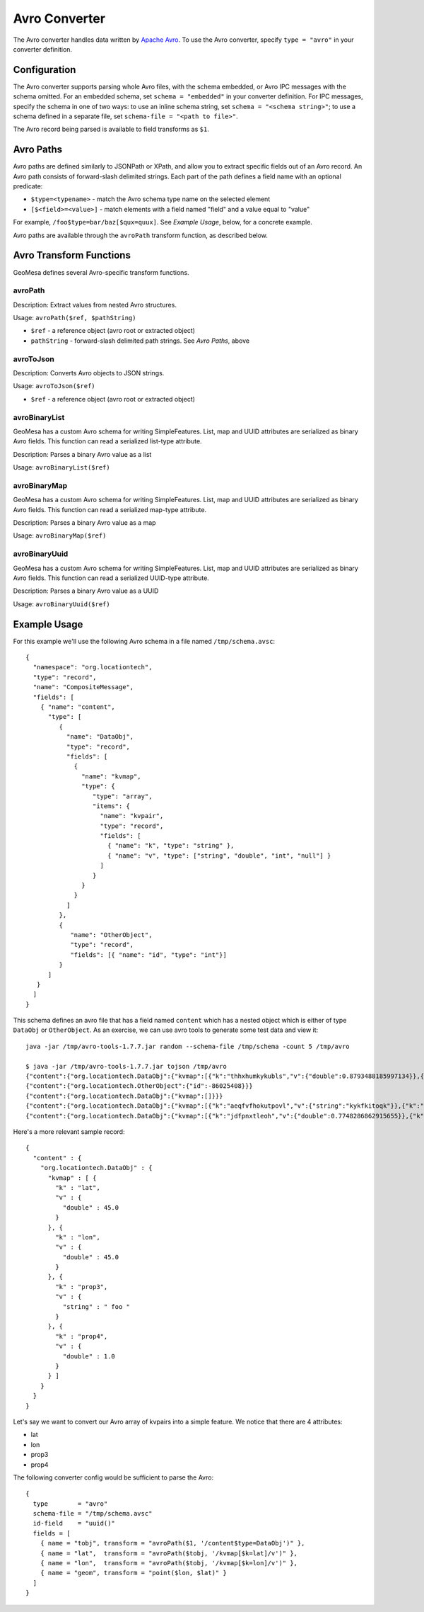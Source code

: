 .. _avro_converter:

Avro Converter
==============

The Avro converter handles data written by `Apache Avro <https://avro.apache.org/>`__. To use the Avro converter,
specify ``type = "avro"`` in your converter definition.

Configuration
-------------

The Avro converter supports parsing whole Avro files, with the schema embedded, or Avro IPC messages with
the schema omitted. For an embedded schema, set ``schema = "embedded"`` in your converter definition.
For IPC messages, specify the schema in one of two ways: to use an inline schema string, set
``schema = "<schema string>"``; to use a schema defined in a separate file, set ``schema-file = "<path to file>"``.

The Avro record being parsed is available to field transforms as ``$1``.

Avro Paths
----------

Avro paths are defined similarly to JSONPath or XPath, and allow you to extract specific fields out of an
Avro record. An Avro path consists of forward-slash delimited strings. Each part of the path defines
a field name with an optional predicate:

*  ``$type=<typename>`` - match the Avro schema type name on the selected element
*  ``[$<field>=<value>]`` - match elements with a field named "field" and a value equal to "value"

For example, ``/foo$type=bar/baz[$qux=quux]``. See `Example Usage`, below, for a concrete example.

Avro paths are available through the ``avroPath`` transform function, as described below.

.. _avro_converter_functions:

Avro Transform Functions
------------------------

GeoMesa defines several Avro-specific transform functions.

avroPath
^^^^^^^^

Description: Extract values from nested Avro structures.

Usage: ``avroPath($ref, $pathString)``

*  ``$ref`` - a reference object (avro root or extracted object)
*  ``pathString`` - forward-slash delimited path strings. See `Avro Paths`, above

avroToJson
^^^^^^^^^^

Description: Converts Avro objects to JSON strings.

Usage: ``avroToJson($ref)``

*  ``$ref`` - a reference object (avro root or extracted object)

avroBinaryList
^^^^^^^^^^^^^^

GeoMesa has a custom Avro schema for writing SimpleFeatures. List, map and UUID attributes are serialized
as binary Avro fields. This function can read a serialized list-type attribute.

Description: Parses a binary Avro value as a list

Usage: ``avroBinaryList($ref)``

avroBinaryMap
^^^^^^^^^^^^^

GeoMesa has a custom Avro schema for writing SimpleFeatures. List, map and UUID attributes are serialized
as binary Avro fields. This function can read a serialized map-type attribute.

Description: Parses a binary Avro value as a map

Usage: ``avroBinaryMap($ref)``

avroBinaryUuid
^^^^^^^^^^^^^^

GeoMesa has a custom Avro schema for writing SimpleFeatures. List, map and UUID attributes are serialized
as binary Avro fields. This function can read a serialized UUID-type attribute.

Description: Parses a binary Avro value as a UUID

Usage: ``avroBinaryUuid($ref)``

Example Usage
-------------

For this example we'll use the following Avro schema in a file named ``/tmp/schema.avsc``:

::

    {
      "namespace": "org.locationtech",
      "type": "record",
      "name": "CompositeMessage",
      "fields": [
        { "name": "content",
          "type": [
             {
               "name": "DataObj",
               "type": "record",
               "fields": [
                 {
                   "name": "kvmap",
                   "type": {
                      "type": "array",
                      "items": {
                        "name": "kvpair",
                        "type": "record",
                        "fields": [
                          { "name": "k", "type": "string" },
                          { "name": "v", "type": ["string", "double", "int", "null"] }
                        ]
                      }
                   }
                 }
               ]
             },
             {
                "name": "OtherObject",
                "type": "record",
                "fields": [{ "name": "id", "type": "int"}]
             }
          ]
       }
      ]
    }

This schema defines an avro file that has a field named ``content``
which has a nested object which is either of type ``DataObj`` or
``OtherObject``. As an exercise, we can use avro tools to generate some
test data and view it::

    java -jar /tmp/avro-tools-1.7.7.jar random --schema-file /tmp/schema -count 5 /tmp/avro

    $ java -jar /tmp/avro-tools-1.7.7.jar tojson /tmp/avro
    {"content":{"org.locationtech.DataObj":{"kvmap":[{"k":"thhxhumkykubls","v":{"double":0.8793488185997134}},{"k":"mlungpiegrlof","v":{"double":0.45718223406586045}},{"k":"mtslijkjdt","v":null}]}}}
    {"content":{"org.locationtech.OtherObject":{"id":-86025408}}}
    {"content":{"org.locationtech.DataObj":{"kvmap":[]}}}
    {"content":{"org.locationtech.DataObj":{"kvmap":[{"k":"aeqfvfhokutpovl","v":{"string":"kykfkitoqk"}},{"k":"omoeoo","v":{"string":"f"}}]}}}
    {"content":{"org.locationtech.DataObj":{"kvmap":[{"k":"jdfpnxtleoh","v":{"double":0.7748286862915655}},{"k":"bueqwtmesmeesthinscnreqamlwdxprseejpkrrljfhdkijosnogusomvmjkvbljrfjafhrbytrfayxhptfpcropkfjcgs","v":{"int":-1787843080}},{"k":"nmopnvrcjyar","v":null},{"k":"i","v":{"string":"hcslpunas"}}]}}}

Here's a more relevant sample record::

    {
      "content" : {
        "org.locationtech.DataObj" : {
          "kvmap" : [ {
            "k" : "lat",
            "v" : {
              "double" : 45.0
            }
          }, {
            "k" : "lon",
            "v" : {
              "double" : 45.0
            }
          }, {
            "k" : "prop3",
            "v" : {
              "string" : " foo "
            }
          }, {
            "k" : "prop4",
            "v" : {
              "double" : 1.0
            }
          } ]
        }
      }
    }

Let's say we want to convert our Avro array of kvpairs into a simple
feature. We notice that there are 4 attributes:

-  lat
-  lon
-  prop3
-  prop4

The following converter config would be sufficient to parse the Avro::

    {
      type        = "avro"
      schema-file = "/tmp/schema.avsc"
      id-field    = "uuid()"
      fields = [
        { name = "tobj", transform = "avroPath($1, '/content$type=DataObj')" },
        { name = "lat",  transform = "avroPath($tobj, '/kvmap[$k=lat]/v')" },
        { name = "lon",  transform = "avroPath($tobj, '/kvmap[$k=lon]/v')" },
        { name = "geom", transform = "point($lon, $lat)" }
      ]
    }
